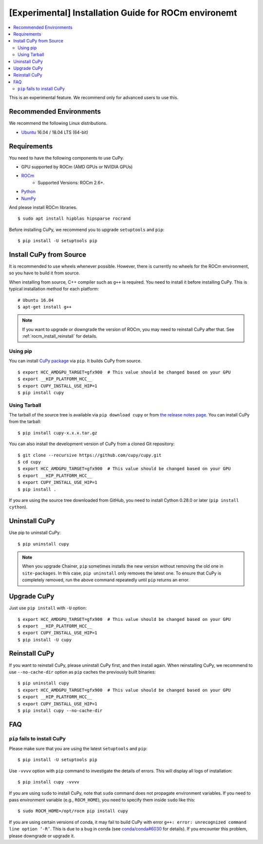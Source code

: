 [Experimental] Installation Guide for ROCm environemt
=====================================================

.. contents:: :local:

This is an experimental feature. We recommend only for advanced users to use this.

Recommended Environments
------------------------

We recommend the following Linux distributions.

* `Ubuntu <https://www.ubuntu.com/>`_ 16.04 / 18.04 LTS (64-bit)


Requirements
------------

You need to have the following components to use CuPy.

* GPU supported by ROCm (AMD GPUs or NVIDIA GPUs)
* `ROCm <https://rocm.github.io/install.html>`_
    * Supported Versions: ROCm 2.6+.
* `Python <https://python.org/>`_
* `NumPy <http://www.numpy.org/>`_

And please install ROCm libraries.

::

  $ sudo apt install hipblas hipsparse rocrand


Before installing CuPy, we recommend you to upgrade ``setuptools`` and ``pip``::

  $ pip install -U setuptools pip


Install CuPy from Source
------------------------

It is recommended to use wheels whenever possible.
However, there is currently no wheels for the ROCm environment, so you have to build it from source.

When installing from source, C++ compiler such as ``g++`` is required.
You need to install it before installing CuPy.
This is typical installation method for each platform::

  # Ubuntu 16.04
  $ apt-get install g++

.. note::

   If you want to upgrade or downgrade the version of ROCm, you may need to reinstall CuPy after that.
   See :ref:`rocm_install_reinstall` for details.

Using pip
~~~~~~~~~

You can install `CuPy package <https://pypi.python.org/pypi/cupy>`_ via ``pip``.
It builds CuPy from source.

::

  $ export HCC_AMDGPU_TARGET=gfx900  # This value should be changed based on your GPU
  $ export __HIP_PLATFORM_HCC__
  $ export CUPY_INSTALL_USE_HIP=1
  $ pip install cupy

Using Tarball
~~~~~~~~~~~~~

The tarball of the source tree is available via ``pip download cupy`` or from `the release notes page <https://github.com/cupy/cupy/releases>`_.
You can install CuPy from the tarball::

  $ pip install cupy-x.x.x.tar.gz

You can also install the development version of CuPy from a cloned Git repository::

  $ git clone --recursive https://github.com/cupy/cupy.git
  $ cd cupy
  $ export HCC_AMDGPU_TARGET=gfx900  # This value should be changed based on your GPU
  $ export __HIP_PLATFORM_HCC__
  $ export CUPY_INSTALL_USE_HIP=1
  $ pip install .

If you are using the source tree downloaded from GitHub, you need to install Cython 0.28.0 or later (``pip install cython``).

Uninstall CuPy
--------------

Use pip to uninstall CuPy::

  $ pip uninstall cupy

.. note::

   When you upgrade Chainer, ``pip`` sometimes installs the new version without removing the old one in ``site-packages``.
   In this case, ``pip uninstall`` only removes the latest one.
   To ensure that CuPy is completely removed, run the above command repeatedly until ``pip`` returns an error.

Upgrade CuPy
------------

Just use ``pip install`` with ``-U`` option::

  $ export HCC_AMDGPU_TARGET=gfx900  # This value should be changed based on your GPU
  $ export __HIP_PLATFORM_HCC__
  $ export CUPY_INSTALL_USE_HIP=1
  $ pip install -U cupy

.. _rocm_install_reinstall:

Reinstall CuPy
--------------

If you want to reinstall CuPy, please uninstall CuPy first, and then install again.
When reinstalling CuPy, we recommend to use ``--no-cache-dir`` option as ``pip`` caches the previously built binaries::

  $ pip uninstall cupy
  $ export HCC_AMDGPU_TARGET=gfx900  # This value should be changed based on your GPU
  $ export __HIP_PLATFORM_HCC__
  $ export CUPY_INSTALL_USE_HIP=1
  $ pip install cupy --no-cache-dir

FAQ
---

.. _rocm_install_error:

``pip`` fails to install CuPy
~~~~~~~~~~~~~~~~~~~~~~~~~~~~~

Please make sure that you are using the latest ``setuptools`` and ``pip``::

  $ pip install -U setuptools pip

Use ``-vvvv`` option with ``pip`` command to investigate the details of errors.
This will display all logs of installation::

  $ pip install cupy -vvvv

If you are using ``sudo`` to install CuPy, note that ``sudo`` command does not propagate environment variables.
If you need to pass environment variable (e.g., ``ROCM_HOME``), you need to specify them inside ``sudo`` like this::

  $ sudo ROCM_HOME=/opt/rocm pip install cupy

If you are using certain versions of conda, it may fail to build CuPy with error ``g++: error: unrecognized command line option ‘-R’``.
This is due to a bug in conda (see `conda/conda#6030 <https://github.com/conda/conda/issues/6030>`_ for details).
If you encounter this problem, please downgrade or upgrade it.
